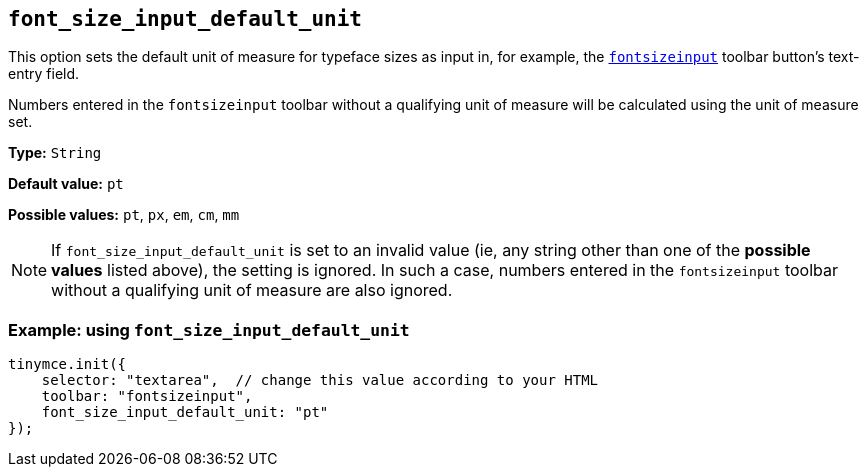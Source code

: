 [[font_size_input_default_unit]]
== `+font_size_input_default_unit+`

This option sets the default unit of measure for typeface sizes as input in, for example, the `xref:available-toolbar-buttons.adoc#the-core-toolbar-buttons[fontsizeinput]` toolbar button’s text-entry field.

Numbers entered in the `fontsizeinput` toolbar without a qualifying unit of measure will be calculated using the unit of measure set.

*Type:* `+String+`

*Default value:* `+pt+`

*Possible values:* `+pt+`, `+px+`, `+em+`, `+cm+`, `+mm+`

NOTE: If `font_size_input_default_unit` is set to an invalid value (ie, any string other than one of the *possible values* listed above), the setting is ignored. In such a case, numbers entered in the `fontsizeinput` toolbar without a qualifying unit of measure are also ignored.


=== Example: using `+font_size_input_default_unit+`

[source,js]
----
tinymce.init({
    selector: "textarea",  // change this value according to your HTML
    toolbar: "fontsizeinput",
    font_size_input_default_unit: "pt"
});
----


